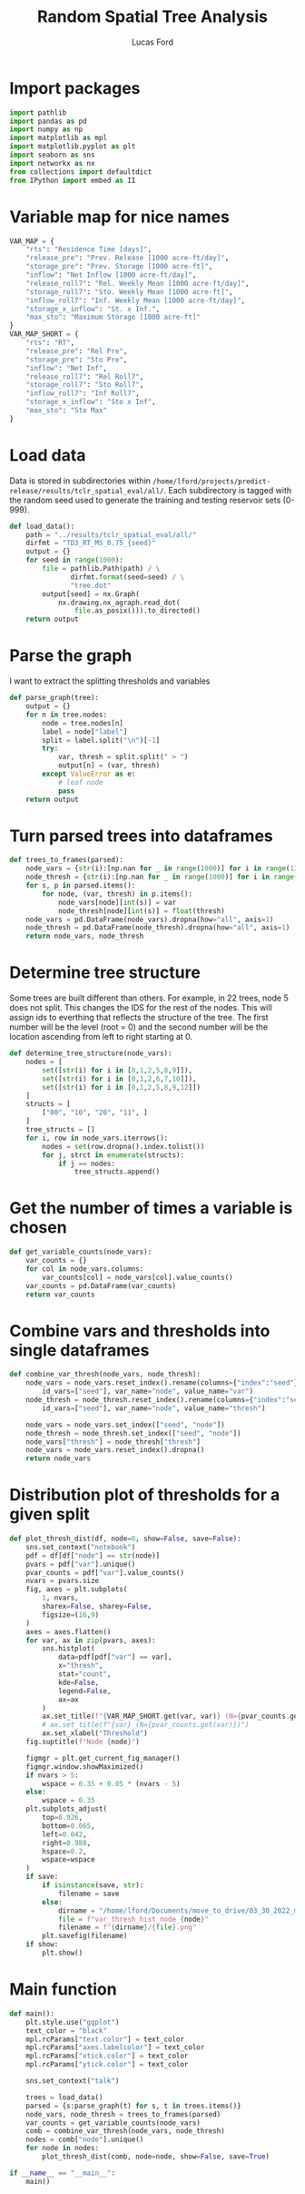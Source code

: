 #+TITLE: Random Spatial Tree Analysis
#+AUTHOR: Lucas Ford
#+auto_tangle: t

* Import packages
#+begin_src python :tangle random_spatial_tree_analysis.py
import pathlib
import pandas as pd
import numpy as np
import matplotlib as mpl
import matplotlib.pyplot as plt
import seaborn as sns
import networkx as nx
from collections import defaultdict
from IPython import embed as II
#+end_src

* Variable map for nice names
#+begin_src python :tangle random_spatial_tree_analysis.py
VAR_MAP = {
    "rts": "Residence Time [days]",
    "release_pre": "Prev. Release [1000 acre-ft/day]",
    "storage_pre": "Prev. Storage [1000 acre-ft]",
    "inflow": "Net Inflow [1000 acre-ft/day]",
    "release_roll7": "Rel. Weekly Mean [1000 acre-ft/day]",
    "storage_roll7": "Sto. Weekly Mean [1000 acre-ft]",
    "inflow_roll7": "Inf. Weekly Mean [1000 acre-ft/day]",
    "storage_x_inflow": "St. x Inf.",
    "max_sto": "Maximum Storage [1000 acre-ft]"
}
VAR_MAP_SHORT = {
    "rts": "RT",
    "release_pre": "Rel Pre",
    "storage_pre": "Sto Pre",
    "inflow": "Net Inf",
    "release_roll7": "Rel Roll7",
    "storage_roll7": "Sto Roll7",
    "inflow_roll7": "Inf Roll7",
    "storage_x_inflow": "Sto x Inf",
    "max_sto": "Sto Max"
}
#+end_src

* Load data
Data is stored in subdirectories within ~/home/lford/projects/predict-release/results/tclr_spatial_eval/all/~.
Each subdirectory is tagged with the random seed used to generate the training and testing reservoir sets (0-999).
#+begin_src python :tangle random_spatial_tree_analysis.py
def load_data():
    path = "../results/tclr_spatial_eval/all/"
    dirfmt = "TD3_RT_MS_0.75_{seed}"
    output = {}
    for seed in range(1000):
        file = pathlib.Path(path) / \
               dirfmt.format(seed=seed) / \
               "tree.dot"
        output[seed] = nx.Graph(
            nx.drawing.nx_agraph.read_dot(
                file.as_posix())).to_directed()
    return output
#+end_src

* Parse the graph
I want to extract the splitting thresholds and variables
#+begin_src python :tangle random_spatial_tree_analysis.py
def parse_graph(tree):
    output = {}
    for n in tree.nodes:
        node = tree.nodes[n]
        label = node["label"]
        split = label.split("\n")[-1]
        try:
            var, thresh = split.split(" > ")
            output[n] = (var, thresh)
        except ValueError as e:
            # leaf node
            pass
    return output
#+end_src

* Turn parsed trees into dataframes
#+begin_src python :tangle random_spatial_tree_analysis.py
def trees_to_frames(parsed):
    node_vars = {str(i):[np.nan for _ in range(1000)] for i in range(13)}
    node_thresh = {str(i):[np.nan for _ in range(1000)] for i in range(13)}
    for s, p in parsed.items():
        for node, (var, thresh) in p.items():
            node_vars[node][int(s)] = var
            node_thresh[node][int(s)] = float(thresh)
    node_vars = pd.DataFrame(node_vars).dropna(how="all", axis=1)
    node_thresh = pd.DataFrame(node_thresh).dropna(how="all", axis=1)
    return node_vars, node_thresh
#+end_src

* Determine tree structure
Some trees are built different than others. For example, in 22 trees, node 5 does not split. This changes the IDS for the rest of the nodes.
This will assign ids to everthing that reflects the structure of the tree.
The first number will be the level (root = 0) and the second number will be the location ascending from left to right starting at 0.
#+begin_src python :tangle yes
def determine_tree_structure(node_vars):
    nodes = [
        set([str(i) for i in [0,1,2,5,8,9]]),
        set([str(i) for i in [0,1,2,6,7,10]]),
        set([str(i) for i in [0,1,2,5,8,9,12]])
    ]
    structs = [
        ["00", "10", "20", "11", ]
    ]
    tree_structs = []
    for i, row in node_vars.iterrows():
        nodes = set(row.dropna().index.tolist())
        for j, strct in enumerate(structs):
            if j == nodes:
                tree_structs.append()

#+end_src
* Get the number of times a variable is chosen
#+begin_src python :tangle random_spatial_tree_analysis.py
def get_variable_counts(node_vars):
    var_counts = {}
    for col in node_vars.columns:
        var_counts[col] = node_vars[col].value_counts()
    var_counts = pd.DataFrame(var_counts)
    return var_counts
#+end_src

* Combine vars and thresholds into single dataframes
#+begin_src python :tangle random_spatial_tree_analysis.py
def combine_var_thresh(node_vars, node_thresh):
    node_vars = node_vars.reset_index().rename(columns={"index":"seed"}).melt(
        id_vars=["seed"], var_name="node", value_name="var")
    node_thresh = node_thresh.reset_index().rename(columns={"index":"seed"}).melt(
        id_vars=["seed"], var_name="node", value_name="thresh")

    node_vars = node_vars.set_index(["seed", "node"])
    node_thresh = node_thresh.set_index(["seed", "node"])
    node_vars["thresh"] = node_thresh["thresh"]
    node_vars = node_vars.reset_index().dropna()
    return node_vars
#+end_src

* Distribution plot of thresholds for a given split
#+begin_src python :tangle random_spatial_tree_analysis.py
def plot_thresh_dist(df, node=0, show=False, save=False):
    sns.set_context("notebook")
    pdf = df[df["node"] == str(node)]
    pvars = pdf["var"].unique()
    pvar_counts = pdf["var"].value_counts()
    nvars = pvars.size
    fig, axes = plt.subplots(
        1, nvars,
        sharex=False, sharey=False,
        figsize=(16,9)
    )
    axes = axes.flatten()
    for var, ax in zip(pvars, axes):
        sns.histplot(
            data=pdf[pdf["var"] == var],
            x="thresh",
            stat="count",
            kde=False,
            legend=False,
            ax=ax
        )
        ax.set_title(f"{VAR_MAP_SHORT.get(var, var)} (N={pvar_counts.get(var)})")
        # ax.set_title(f"{var} (N={pvar_counts.get(var)})")
        ax.set_xlabel("Threshold")
    fig.suptitle(f"Node {node}")

    figmgr = plt.get_current_fig_manager()
    figmgr.window.showMaximized()
    if nvars > 5:
        wspace = 0.35 + 0.05 * (nvars - 5)
    else:
        wspace = 0.35
    plt.subplots_adjust(
        top=0.926,
        bottom=0.065,
        left=0.042,
        right=0.988,
        hspace=0.2,
        wspace=wspace
    )
    if save:
        if isinstance(save, str):
            filename = save
        else:
            dirname = "/home/lford/Documents/move_to_drive/03_30_2022_meeting"
            file = f"var_thresh_hist_node_{node}"
            filename = f"{dirname}/{file}.png"
        plt.savefig(filename)
    if show:
        plt.show()
#+end_src

* Main function
#+begin_src python :tangle random_spatial_tree_analysis.py
def main():
    plt.style.use("ggplot")
    text_color = "black"
    mpl.rcParams["text.color"] = text_color
    mpl.rcParams["axes.labelcolor"] = text_color
    mpl.rcParams["xtick.color"] = text_color
    mpl.rcParams["ytick.color"] = text_color

    sns.set_context("talk")

    trees = load_data()
    parsed = {s:parse_graph(t) for s, t in trees.items()}
    node_vars, node_thresh = trees_to_frames(parsed)
    var_counts = get_variable_counts(node_vars)
    comb = combine_var_thresh(node_vars, node_thresh)
    nodes = comb["node"].unique()
    for node in nodes:
        plot_thresh_dist(comb, node=node, show=False, save=True)

if __name__ == "__main__":
    main()
#+end_src
